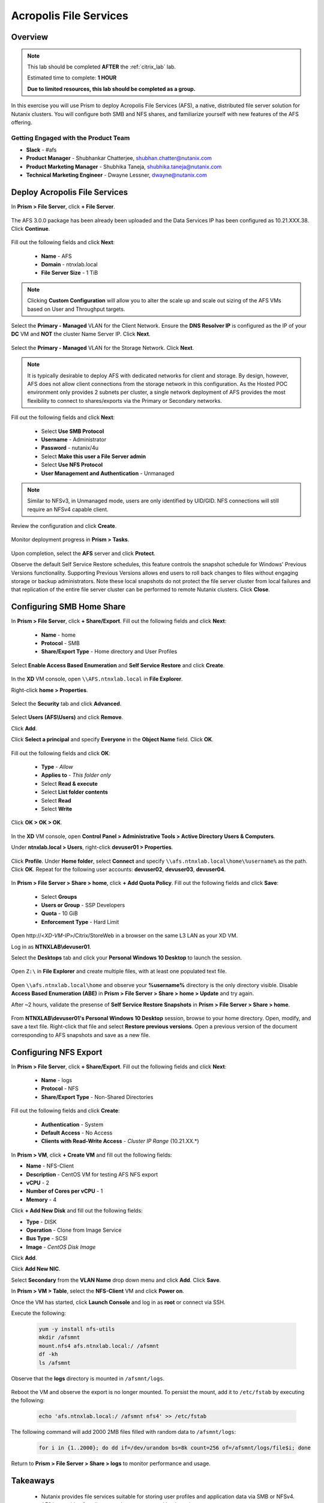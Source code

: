 -----------------------
Acropolis File Services
-----------------------

Overview
++++++++

.. note::

  This lab should be completed **AFTER** the :ref:`citrix_lab` lab.

  Estimated time to complete: **1 HOUR**

  **Due to limited resources, this lab should be completed as a group.**

In this exercise you will use Prism to deploy Acropolis File Services (AFS), a native, distributed file server solution for Nutanix clusters. You will configure both SMB and NFS shares, and familiarize yourself with new features of the AFS offering.

Getting Engaged with the Product Team
.....................................

- **Slack** - #afs
- **Product Manager** - Shubhankar Chatterjee, shubhan.chatter@nutanix.com
- **Product Marketing Manager** - Shubhika Taneja, shubhika.taneja@nutanix.com
- **Technical Marketing Engineer** - Dwayne Lessner, dwayne@nutanix.com

Deploy Acropolis File Services
++++++++++++++++++++++++++++++

In **Prism > File Server**, click **+ File Server**.

  .. figure:: http://s3.nutanixworkshops.com/vdi_ahv/lab7/1.png

The AFS 3.0.0 package has been already been uploaded and the Data Services IP has been configured as 10.21.XXX.38. Click **Continue**.

  .. figure:: http://s3.nutanixworkshops.com/vdi_ahv/lab7/7.png

Fill out the following fields and click **Next**:

  - **Name** - AFS
  - **Domain** - ntnxlab.local
  - **File Server Size** - 1 TiB

  .. figure:: http://s3.nutanixworkshops.com/ts18/afs/8b.png

.. note:: Clicking **Custom Configuration** will allow you to alter the scale up and scale out sizing of the AFS VMs based on User and Throughput targets.

Select the **Primary - Managed** VLAN for the Client Network. Ensure the **DNS Resolver IP** is configured as the IP of your **DC** VM and **NOT** the cluster Name Server IP. Click **Next**.

  .. figure:: http://s3.nutanixworkshops.com/ts18/afs/9c.png

Select the **Primary - Managed** VLAN for the Storage Network. Click **Next**.

  .. figure:: http://s3.nutanixworkshops.com/ts18/afs/10b.png

.. note::

  It is typically desirable to deploy AFS with dedicated networks for client and storage. By design, however, AFS does not allow client connections from the storage network in this configuration. As the Hosted POC environment only provides 2 subnets per cluster, a single network deployment of AFS provides the most flexibility to connect to shares/exports via the Primary or Secondary networks.

Fill out the following fields and click **Next**:

  - Select **Use SMB Protocol**
  - **Username** - Administrator
  - **Password** - nutanix/4u
  - Select **Make this user a File Server admin**
  - Select **Use NFS Protocol**
  - **User Management and Authentication** - Unmanaged

  .. figure:: http://s3.nutanixworkshops.com/ts18/afs/11b.png

.. note:: Similar to NFSv3, in Unmanaged mode, users are only identified by UID/GID. NFS connections will still require an NFSv4 capable client.

Review the configuration and click **Create**.

  .. figure:: http://s3.nutanixworkshops.com/ts18/afs/12b.png

Monitor deployment progress in **Prism > Tasks**.

  .. figure:: http://s3.nutanixworkshops.com/vdi_ahv/lab7/13.png

Upon completion, select the **AFS** server and click **Protect**.

Observe the default Self Service Restore schedules, this feature controls the snapshot schedule for Windows' Previous Versions functionality. Supporting Previous Versions allows end users to roll back changes to files without engaging storage or backup administrators. Note these local snapshots do not protect the file server cluster from local failures and that replication of the entire file server cluster can be performed to remote Nutanix clusters. Click **Close**.

  .. figure:: http://s3.nutanixworkshops.com/vdi_ahv/lab7/16.png

Configuring SMB Home Share
++++++++++++++++++++++++++

In **Prism > File Server**, click **+ Share/Export**. Fill out the following fields and click **Next**:

  - **Name** - home
  - **Protocol** - SMB
  - **Share/Export Type** - Home directory and User Profiles

  .. figure:: http://s3.nutanixworkshops.com/ts18/afs/14.png

Select **Enable Access Based Enumeration** and **Self Service Restore** and click **Create**.

  .. figure:: http://s3.nutanixworkshops.com/ts18/afs/15.png

In the **XD** VM console, open ``\\AFS.ntnxlab.local`` in **File Explorer**.

Right-click **home > Properties**.

  .. figure:: http://s3.nutanixworkshops.com/vdi_ahv/lab7/19.png

Select the **Security** tab and click **Advanced**.

  .. figure:: http://s3.nutanixworkshops.com/vdi_ahv/lab7/20.png

Select **Users (AFS\\Users)** and click **Remove**.

Click **Add**.

Click **Select a principal** and specify **Everyone** in the **Object Name** field. Click **OK**.

  .. figure:: http://s3.nutanixworkshops.com/vdi_ahv/lab7/21b.png

Fill out the following fields and click **OK**:

  - **Type** - *Allow*
  - **Applies to** - *This folder only*
  - Select **Read & execute**
  - Select **List folder contents**
  - Select **Read**
  - Select **Write**

  .. figure:: http://s3.nutanixworkshops.com/vdi_ahv/lab7/22.png

Click **OK > OK > OK**.

  .. figure:: http://s3.nutanixworkshops.com/ts18/afs/23b.png

In the **XD** VM console, open **Control Panel > Administrative Tools > Active Directory Users & Computers**.

Under **ntnxlab.local > Users**, right-click **devuser01 > Properties**.

  .. figure:: http://s3.nutanixworkshops.com/ts18/afs/17.png

Click **Profile**. Under **Home folder**, select **Connect** and specify ``\\afs.ntnxlab.local\home\%username%`` as the path. Click **OK**. Repeat for the following user accounts: **devuser02**, **devuser03**, **devuser04**.

  .. figure:: http://s3.nutanixworkshops.com/ts18/afs/18.png

In **Prism > File Server > Share > home**, click **+ Add Quota Policy**. Fill out the following fields and click **Save**:

  - Select **Groups**
  - **Users or Group** - SSP Developers
  - **Quota** - 10 GiB
  - **Enforcement Type** - Hard Limit

  .. figure:: http://s3.nutanixworkshops.com/ts18/afs/20.png

Open \http://<*XD-VM-IP*>/Citrix/StoreWeb in a browser on the same L3 LAN as your XD VM.

Log in as **NTNXLAB\\devuser01**.

Select the **Desktops** tab and click your **Personal Windows 10 Desktop** to launch the session.

  .. figure:: http://s3.nutanixworkshops.com/vdi_ahv/lab5/31.png

Open ``Z:\`` in **File Explorer** and create multiple files, with at least one populated text file.

  .. figure:: http://s3.nutanixworkshops.com/ts18/afs/19.png

Open ``\\afs.ntnxlab.local\home`` and observe your **%username%** directory is the only directory visible. Disable **Access Based Enumeration (ABE)** in **Prism > File Server > Share > home > Update** and try again.

After ~2 hours, validate the presense of **Self Service Restore Snapshots** in **Prism > File Server > Share > home**.

  .. figure:: http://s3.nutanixworkshops.com/ts18/afs/21a.png

From **NTNXLAB\\devuser01's Personal Windows 10 Desktop** session, browse to your home directory. Open, modify, and save a text file. Right-click that file and select **Restore previous versions**. Open a previous version of the document corresponding to AFS snapshots and save as a new file.

Configuring NFS Export
++++++++++++++++++++++

In **Prism > File Server**, click **+ Share/Export**. Fill out the following fields and click **Next**:

  - **Name** - logs
  - **Protocol** - NFS
  - **Share/Export Type** - Non-Shared Directories

  .. figure:: http://s3.nutanixworkshops.com/ts18/afs/22.png

Fill out the following fields and click **Create**:

  - **Authentication** - System
  - **Default Access** - No Access
  - **Clients with Read-Write Access** - *Cluster IP Range* (10.21.XX.*)

  .. figure:: http://s3.nutanixworkshops.com/ts18/afs/23.png

In **Prism > VM**, click **+ Create VM** and fill out the following fields:

- **Name** - NFS-Client
- **Description** - CentOS VM for testing AFS NFS export
- **vCPU** - 2
- **Number of Cores per vCPU** - 1
- **Memory** - 4

Click **+ Add New Disk** and fill out the following fields:

- **Type** - DISK
- **Operation** - Clone from Image Service
- **Bus Type** - SCSI
- **Image** - *CentOS Disk Image*

Click **Add**.

Click **Add New NIC**.

Select **Secondary** from the **VLAN Name** drop down menu and click **Add**. Click **Save**.

In **Prism > VM > Table**, select the **NFS-Client** VM and click **Power on**.

Once the VM has started, click **Launch Console** and log in as **root** or connect via SSH.

Execute the following:

  .. code-block:: bash

    yum -y install nfs-utils
    mkdir /afsmnt
    mount.nfs4 afs.ntnxlab.local:/ /afsmnt
    df -kh
    ls /afsmnt

Observe that the **logs** directory is mounted in ``/afsmnt/logs``.

  .. figure:: http://s3.nutanixworkshops.com/ts18/afs/24.png

Reboot the VM and observe the export is no longer mounted. To persist the mount, add it to ``/etc/fstab`` by executing the following:

  .. code-block:: bash

    echo 'afs.ntnxlab.local:/ /afsmnt nfs4' >> /etc/fstab

The following command will add 2000 2MB files filled with random data to ``/afsmnt/logs``:

  .. code-block:: bash

    for i in {1..2000}; do dd if=/dev/urandom bs=8k count=256 of=/afsmnt/logs/file$i; done

Return to **Prism > File Server > Share > logs** to monitor performance and usage.

  .. figure:: http://s3.nutanixworkshops.com/ts18/afs/25.png

Takeaways
+++++++++

  - Nutanix provides file services suitable for storing user profiles and application data via SMB or NFSv4.

  - AFS is capable of scaling up and out to meet workload requirements.

  - AFS has data protection built-in by leveraging native snapshots and replication. AFS 3.0 will also feature integration with 3rd party backup solutions.

  - AFS can be deployed on the same Nutanix cluster as your virtual desktops, resulting in better utilization of storage capacity and the elimination of an additional storage silo.

  - Supporting mixed workloads (e.g. virtual desktops and file services) is further enhanced by Nutanix's ability to mix different node configurations within a single cluster, such as:

    - Mixing storage heavy and compute heavy nodes
    - Expanding a cluster with Storage Only nodes to increase storage capacity without incurring additional virtualization licensing costs
    - Mixing different generations of hardware (e.g. NX-3460-G6 + NX-6235-G5)
    - Mixing all flash nodes with hybrid nodes
    - Mixing NVIDIA GPU nodes with non-GPU nodes
